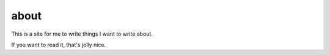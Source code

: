 about
=====

This is a site for me to write things I want to write about.

If you want to read it, that's jolly nice.

